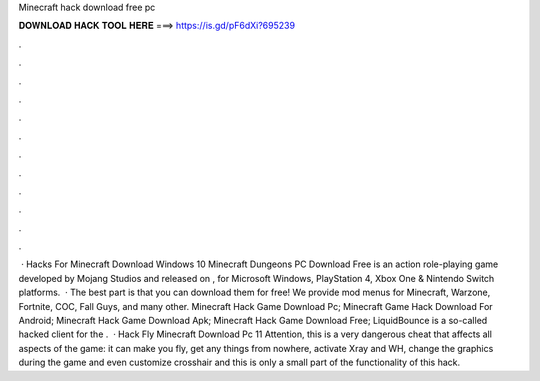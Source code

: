 Minecraft hack download free pc

𝐃𝐎𝐖𝐍𝐋𝐎𝐀𝐃 𝐇𝐀𝐂𝐊 𝐓𝐎𝐎𝐋 𝐇𝐄𝐑𝐄 ===> https://is.gd/pF6dXi?695239

.

.

.

.

.

.

.

.

.

.

.

.

 · Hacks For Minecraft Download Windows 10 Minecraft Dungeons PC Download Free is an action role-playing game developed by Mojang Studios and released on , for Microsoft Windows, PlayStation 4, Xbox One & Nintendo Switch platforms.  · The best part is that you can download them for free! We provide mod menus for Minecraft, Warzone, Fortnite, COC, Fall Guys, and many other. Minecraft Hack Game Download Pc; Minecraft Game Hack Download For Android; Minecraft Hack Game Download Apk; Minecraft Hack Game Download Free; LiquidBounce is a so-called hacked client for the .  · Hack Fly Minecraft Download Pc 11 Attention, this is a very dangerous cheat that affects all aspects of the game: it can make you fly, get any things from nowhere, activate Xray and WH, change the graphics during the game and even customize crosshair and this is only a small part of the functionality of this hack.